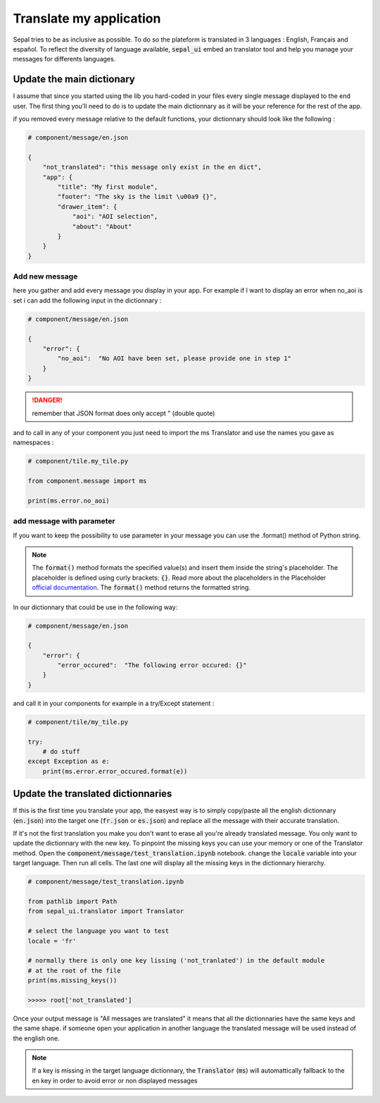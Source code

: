 Translate my application 
========================

Sepal tries to be as inclusive as possible. To do so the plateform is translated in 3 languages : English, Français and español. 
To reflect the diversity of language available, :code:`sepal_ui` embed an translator tool and help you manage your messages for differents languages. 


Update the main dictionary 
--------------------------

I assume that since you started using the lib you hard-coded in your files every single message displayed to the end user. 
The first thing you'll need to do is to update the main dictionnary as it will be your reference for the rest of the app. 

if you removed every message relative to the default functions, your dictionnary should look like the following : 

.. code-block:: python 

    # component/message/en.json

    {
        "not_translated": "this message only exist in the en dict",
        "app": {
            "title": "My first module",
            "footer": "The sky is the limit \u00a9 {}",
            "drawer_item": {
                "aoi": "AOI selection",
                "about": "About"
            }
        }
    }

Add new message 
^^^^^^^^^^^^^^^

here you gather and add every message you display in your app. 
For example if I want to display an error when no_aoi is set i can add the following input in the dictionnary : 

.. code-block:: python 

    # component/message/en.json

    {
        "error": {
            "no_aoi":  "No AOI have been set, please provide one in step 1"
        }
    }

.. danger::

    remember that JSON format does only accept " (double quote)

and to call in any of your component you just need to import the ms Translator and use the names you gave as namespaces : 

.. code-block:: python 

    # component/tile.my_tile.py

    from component.message import ms

    print(ms.error.no_aoi)

add message with parameter 
^^^^^^^^^^^^^^^^^^^^^^^^^^

If you want to keep the possibility to use parameter in your message you can use the .format() method of Python string.  

.. note::

    The :code:`format()` method formats the specified value(s) and insert them inside the string's placeholder. The placeholder is defined using curly brackets: :code:`{}`. 
    Read more about the placeholders in the Placeholder `official documentation <https://docs.python.org/fr/3.5/library/string.html>`_. The :code:`format()` method returns the formatted string.

In our dictionnary that could be use in the following way:

.. code-block:: python 

    # component/message/en.json

    {
        "error": {
            "error_occured":  "The following error occured: {}"
        }
    }

and call it in your components for example in a try/Except statement : 

.. code-block:: python 

    # component/tile/my_tile.py

    try:
        # do stuff 
    except Exception as e:
        print(ms.error.error_occured.format(e))


Update the translated dictionnaries
-----------------------------------

If this is the first time you translate your app, the easyest way is to simply copy/paste all the english dictionnary (:code:`en.json`) into the target one (:code:`fr.json` or :code:`es.json`) and replace all the message with their accurate translation. 


If it's not the first translation you make you don't want to erase all you're already translated message. You only want to update the dictionnary with the new key. 
To pinpoint the missing keys you can use your memory or one of the Translator method. 
Open the :code:`component/message/test_translation.ipynb` notebook. change the :code:`locale` variable into your target language. Then run all cells. The last one will display all the missing keys in the dictionnary hierarchy.

.. code-block:: python 

    # component/message/test_translation.ipynb

    from pathlib import Path
    from sepal_ui.translator import Translator

    # select the language you want to test 
    locale = 'fr'

    # normally there is only one key lissing ('not_tranlated') in the default module
    # at the root of the file 
    print(ms.missing_keys())

    >>>>> root['not_translated']

Once your output message is "All messages are translated" it means that all the dictionnaries have the same keys and the same shape. if someone open your application in another language the translated message will be used instead of the english one.

.. note::

    If a key is missing in the target language dictionnary, the :code:`Translator` (:code:`ms`) will automattically fallback to the en key in order to avoid error or non displayed messages